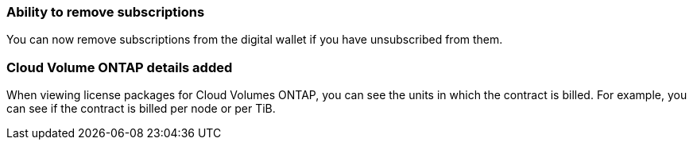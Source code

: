 


=== Ability to remove subscriptions
You can now remove subscriptions from the digital wallet if you have unsubscribed from them.

=== Cloud Volume ONTAP details added
When viewing license packages for Cloud Volumes ONTAP, you can see the units in which the contract is billed. For example, you can see if the contract is billed per node or per TiB.



